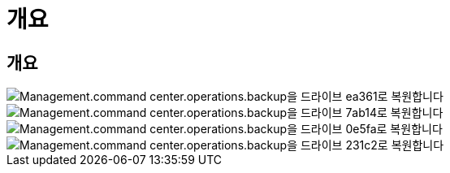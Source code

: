 = 개요
:allow-uri-read: 




== 개요

image::Management.command_center.operations.backup_restore_to_drive-ea361.png[Management.command center.operations.backup을 드라이브 ea361로 복원합니다]

image::Management.command_center.operations.backup_restore_to_drive-7ab14.png[Management.command center.operations.backup을 드라이브 7ab14로 복원합니다]

image::Management.command_center.operations.backup_restore_to_drive-0e5fa.png[Management.command center.operations.backup을 드라이브 0e5fa로 복원합니다]

image::Management.command_center.operations.backup_restore_to_drive-231c2.png[Management.command center.operations.backup을 드라이브 231c2로 복원합니다]
